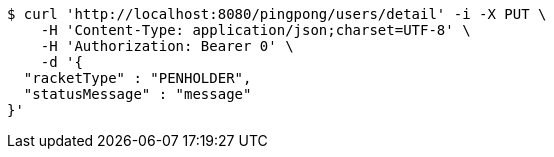 [source,bash]
----
$ curl 'http://localhost:8080/pingpong/users/detail' -i -X PUT \
    -H 'Content-Type: application/json;charset=UTF-8' \
    -H 'Authorization: Bearer 0' \
    -d '{
  "racketType" : "PENHOLDER",
  "statusMessage" : "message"
}'
----